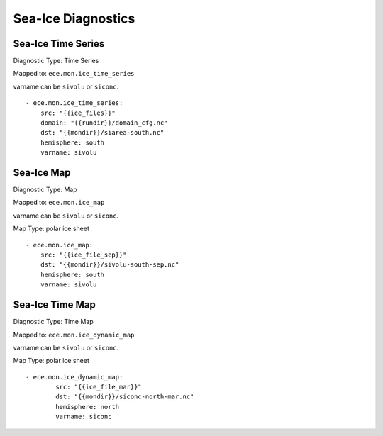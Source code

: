 *******************
Sea-Ice Diagnostics
*******************

Sea-Ice Time Series
========================

Diagnostic Type: Time Series

Mapped to: ``ece.mon.ice_time_series``

varname can be ``sivolu`` or ``siconc``.

::

    - ece.mon.ice_time_series:
        src: "{{ice_files}}"
        domain: "{{rundir}}/domain_cfg.nc"
        dst: "{{mondir}}/siarea-south.nc"
        hemisphere: south
        varname: sivolu


Sea-Ice Map
============

Diagnostic Type: Map

Mapped to: ``ece.mon.ice_map``

varname can be ``sivolu`` or ``siconc``.

Map Type: polar ice sheet

::

    - ece.mon.ice_map:
        src: "{{ice_file_sep}}"
        dst: "{{mondir}}/sivolu-south-sep.nc"
        hemisphere: south
        varname: sivolu

Sea-Ice Time Map
================

Diagnostic Type: Time Map

Mapped to: ``ece.mon.ice_dynamic_map``

varname can be ``sivolu`` or ``siconc``.

Map Type: polar ice sheet

::

    - ece.mon.ice_dynamic_map:
            src: "{{ice_file_mar}}"
            dst: "{{mondir}}/siconc-north-mar.nc"
            hemisphere: north
            varname: siconc 